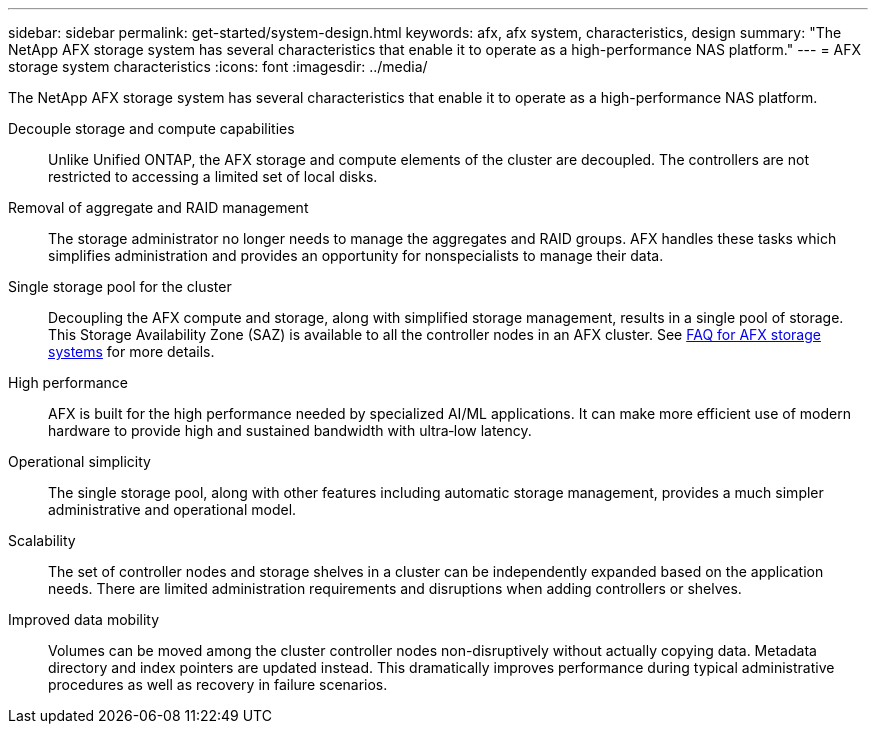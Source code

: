 ---
sidebar: sidebar
permalink: get-started/system-design.html
keywords: afx, afx system, characteristics, design
summary: "The NetApp AFX storage system has several characteristics that enable it to operate as a high-performance NAS platform."
---
= AFX storage system characteristics
:icons: font
:imagesdir: ../media/

[.lead]
The NetApp AFX storage system has several characteristics that enable it to operate as a high-performance NAS platform.

Decouple storage and compute capabilities::
Unlike Unified ONTAP, the AFX storage and compute elements of the cluster are decoupled. The controllers are not restricted to accessing a limited set of local disks.

Removal of aggregate and RAID management::
The storage administrator no longer needs to manage the aggregates and RAID groups. AFX handles these tasks which simplifies administration and provides an opportunity for nonspecialists to manage their data.

Single storage pool for the cluster::
Decoupling the AFX compute and storage, along with simplified storage management, results in a single pool of storage. This Storage Availability Zone (SAZ) is available to all the controller nodes in an AFX cluster. See link:../faq-ontap-afx.html[FAQ for AFX storage systems] for more details.

High performance::
AFX is built for the high performance needed by specialized AI/ML applications. It can make more efficient use of modern hardware to provide high and sustained bandwidth with ultra‑low latency.

Operational simplicity::
The single storage pool, along with other features including automatic storage management, provides a much simpler administrative and operational model.

Scalability::
The set of controller nodes and storage shelves in a cluster can be independently expanded based on the application needs. There are limited administration requirements and disruptions when adding controllers or shelves.

Improved data mobility::
Volumes can be moved among the cluster controller nodes non-disruptively without actually copying data. Metadata directory and index pointers are updated instead. This dramatically improves performance during typical administrative procedures as well as recovery in failure scenarios.
